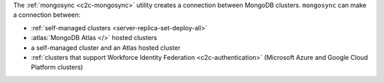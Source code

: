 The :ref:`mongosync <c2c-mongosync>` utility creates a connection
between MongoDB clusters. ``mongosync`` can make a connection between:

- :ref:`self-managed clusters <server-replica-set-deploy-all>`
- :atlas:`MongoDB Atlas </>` hosted clusters
- a self-managed cluster and an Atlas hosted cluster
- :ref:`clusters that support Workforce Identity Federation
  <c2c-authentication>` (Microsoft Azure and Google Cloud Platform
  clusters)
